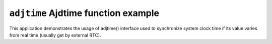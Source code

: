 ``adjtime`` Ajdtime function example
====================================

This application demonstrates the usage of adjtime() interface used to
synchronize system clock time if its value varies from real time (usually get by
external RTC).
